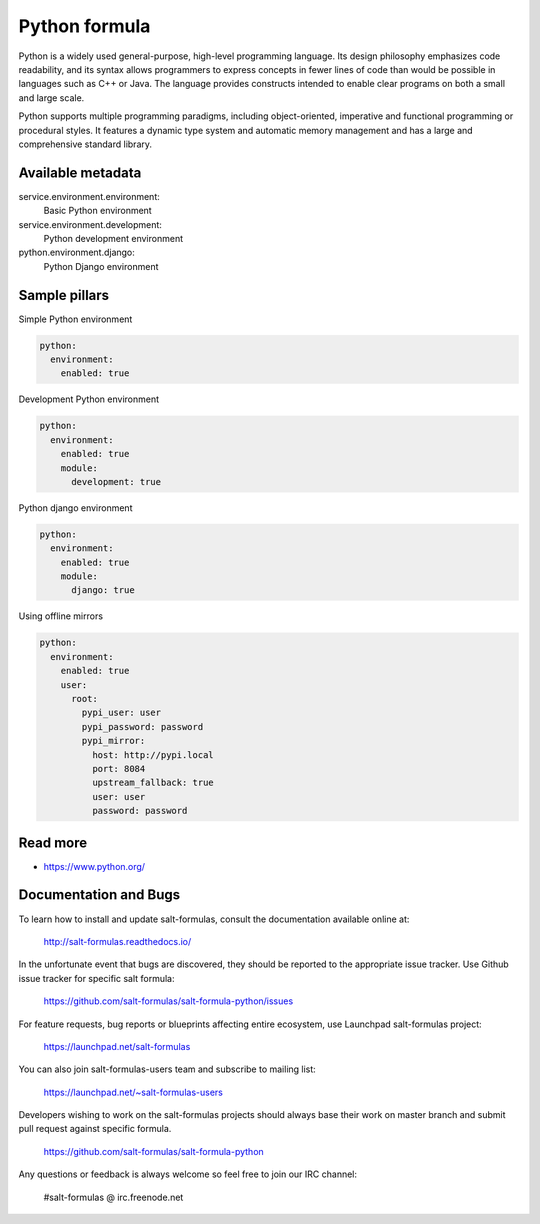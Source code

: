 
==============
Python formula
==============

Python is a widely used general-purpose, high-level programming language. Its design philosophy emphasizes code readability, and its syntax allows programmers to express concepts in fewer lines of code than would be possible in languages such as C++ or Java. The language provides constructs intended to enable clear programs on both a small and large scale.

Python supports multiple programming paradigms, including object-oriented, imperative and functional programming or procedural styles. It features a dynamic type system and automatic memory management and has a large and comprehensive standard library.

Available metadata
==================

service.environment.environment:
  Basic Python environment

service.environment.development:
  Python development environment

python.environment.django:
  Python Django environment

Sample pillars
==============

Simple Python environment

.. code-block:: yaml

    python:
      environment:
        enabled: true

Development Python environment

.. code-block:: yaml

    python:
      environment:
        enabled: true
        module:
          development: true

Python django environment

.. code-block:: yaml

    python:
      environment:
        enabled: true
        module:
          django: true

Using offline mirrors

.. code-block:: yaml

    python:
      environment:
        enabled: true
        user:
          root:
            pypi_user: user
            pypi_password: password
            pypi_mirror:
              host: http://pypi.local
              port: 8084
              upstream_fallback: true
              user: user
              password: password

Read more
=========

* https://www.python.org/

Documentation and Bugs
======================

To learn how to install and update salt-formulas, consult the documentation
available online at:

    http://salt-formulas.readthedocs.io/

In the unfortunate event that bugs are discovered, they should be reported to
the appropriate issue tracker. Use Github issue tracker for specific salt
formula:

    https://github.com/salt-formulas/salt-formula-python/issues

For feature requests, bug reports or blueprints affecting entire ecosystem,
use Launchpad salt-formulas project:

    https://launchpad.net/salt-formulas

You can also join salt-formulas-users team and subscribe to mailing list:

    https://launchpad.net/~salt-formulas-users

Developers wishing to work on the salt-formulas projects should always base
their work on master branch and submit pull request against specific formula.

    https://github.com/salt-formulas/salt-formula-python

Any questions or feedback is always welcome so feel free to join our IRC
channel:

    #salt-formulas @ irc.freenode.net
